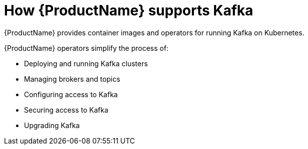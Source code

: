 // This module is included in:
//
// overview/assembly-key-features.adoc

// UserStory: Explain the key features of products

[id="key-features-product_{context}"]
= How {ProductName} supports Kafka
//In the title of concept modules, include nouns or noun phrases that are used in the body text. This helps readers and search engines find the information quickly.
//Do not start the title of concept modules with a verb. See also _Wording of headings_ in _The IBM Style Guide_.

{ProductName} provides container images and operators for running Kafka on Kubernetes.

{ProductName} operators simplify the process of:

* Deploying and running Kafka clusters
* Managing brokers and topics
* Configuring access to Kafka
* Securing access to Kafka
* Upgrading Kafka
